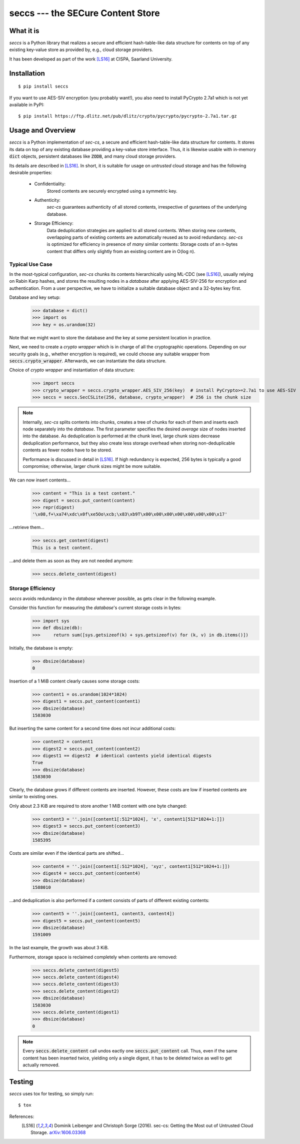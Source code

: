 ==================================
seccs --- the SECure Content Store
==================================

.. image:: https://travis-ci.org/netleibi/seccs.svg?branch=master
    :target: https://travis-ci.org/netleibi/seccs

.. image:: https://badge.fury.io/py/seccs.svg
    :target: https://badge.fury.io/py/seccs

.. image:: https://readthedocs.org/projects/seccs/badge/?version=latest
    :target: http://seccs.readthedocs.io/en/latest/?badge=latest
    :alt: Documentation Status

What it is
----------

`seccs` is a Python library that realizes a secure and efficient hash-table-like
data structure for contents on top of any existing key-value store as provided
by, e.g., cloud storage providers.

It has been developed as part of the work [LS16]_ at CISPA, Saarland University.

Installation
------------

::

   $ pip install seccs

If you want to use AES-SIV encryption (you probably want!), you also need to install PyCrypto 2.7a1 which is not yet available in PyPI::

	$ pip install https://ftp.dlitz.net/pub/dlitz/crypto/pycrypto/pycrypto-2.7a1.tar.gz

Usage and Overview
------------------

`seccs` is a Python implementation of `sec-cs`, a secure and efficient
hash-table-like data structure for contents. It stores its data on top of any
existing database providing a key-value store interface. Thus, it is likewise
usable with in-memory :code:`dict` objects, persistent databases like
:code:`ZODB`, and many cloud storage providers.

Its details are described in [LS16]_. In short, it is suitable for usage on
`untrusted` cloud storage and has the following desirable properties:

    * Confidentiality:
        Stored contents are securely encrypted using a symmetric key.
    * Authenticity:
        `sec-cs` guarantees authenticity of all stored contents,
        irrespective of gurantees of the underlying database.
    * Storage Efficiency:
        Data deduplication strategies are applied to all stored contents. When
        storing new contents, overlapping parts of existing contents are
        automatically reused as to avoid redundancy.
        `sec-cs` is optimized for efficiency in presence of `many` similar
        contents: Storage costs of an n-bytes content that differs only slightly
        from an existing content are in O(log n).

Typical Use Case
^^^^^^^^^^^^^^^^

In the most-typical configuration, `sec-cs` chunks its contents hierarchically
using ML-CDC (see [LS16]_), usually relying on Rabin Karp hashes, and stores the
resulting nodes in a `database` after applying AES-SIV-256 for encryption and
authentication. From a user perspective, we have to initialize a suitable
database object and a 32-bytes key first.

Database and key setup:
   >>> database = dict()
   >>> import os
   >>> key = os.urandom(32)

Note that we might want to store the database and the key at some persistent
location in practice.

Next, we need to create a `crypto wrapper` which is in charge of all the
cryptographic operations. Depending on our security goals (e.g., whether
encryption is required), we could choose any suitable wrapper from
:code:`seccs.crypto_wrapper`. Afterwards, we can instantiate the data structure.

Choice of `crypto wrapper` and instantiation of data structure:
   >>> import seccs
   >>> crypto_wrapper = seccs.crypto_wrapper.AES_SIV_256(key)  # install PyCrypto>=2.7a1 to use AES-SIV
   >>> seccs = seccs.SecCSLite(256, database, crypto_wrapper)  # 256 is the chunk size

.. note::

   Internally, `sec-cs` splits contents into chunks, creates a tree of chunks
   for each of them and inserts each node separately into the `database`. The
   first parameter specifies the desired `average` size of nodes inserted into
   the database. As deduplication is performed at the chunk level, large chunk
   sizes decrease deduplication performance, but they also create less storage
   overhead when storing non-deduplicable contents as fewer nodes have to be
   stored.
   
   Performance is discussed in detail in [LS16]_. If high redundancy is
   expected, 256 bytes is typically a good compromise; otherwise, larger chunk
   sizes might be more suitable.

We can now insert contents...
   >>> content = "This is a test content."
   >>> digest = seccs.put_content(content)
   >>> repr(digest)
   '\x08,f+\xa74\xdc\x0f\xe5Oo\xcb;\x83\xb9T\x00\x00\x00\x00\x00\x00\x00\x17'

...retrieve them...
   >>> seccs.get_content(digest)
   This is a test content.

...and delete them as soon as they are not needed anymore:
   >>> seccs.delete_content(digest)

Storage Efficiency
^^^^^^^^^^^^^^^^^^

`seccs` avoids redundancy in the `database` wherever possible, as gets clear
in the following example.

Consider this function for measuring the `database`'s current storage costs in bytes:
   >>> import sys
   >>> def dbsize(db):
   >>>     return sum([sys.getsizeof(k) + sys.getsizeof(v) for (k, v) in db.items()])

Initially, the database is empty:
   >>> dbsize(database)
   0

Insertion of a 1 MiB content clearly causes some storage costs:
   >>> content1 = os.urandom(1024*1024)
   >>> digest1 = seccs.put_content(content1)
   >>> dbsize(database)
   1583030

But inserting the same content for a second time does not incur additional costs:
   >>> content2 = content1
   >>> digest2 = seccs.put_content(content2)
   >>> digest1 == digest2  # identical contents yield identical digests
   True
   >>> dbsize(database)
   1583030

Clearly, the database grows if different contents are inserted. However, these
costs are low if inserted contents are similar to existing ones.

Only about 2.3 KiB are required to store another 1 MiB content with one byte changed:
   >>> content3 = ''.join([content1[:512*1024], 'x', content1[512*1024+1:]])
   >>> digest3 = seccs.put_content(content3)
   >>> dbsize(database)
   1585395

Costs are similar even if the identical parts are shifted...
   >>> content4 = ''.join([content1[:512*1024], 'xyz', content1[512*1024+1:]])
   >>> digest4 = seccs.put_content(content4)
   >>> dbsize(database)
   1588010

...and deduplication is also performed if a content consists of parts of different existing contents:
   >>> content5 = ''.join([content1, content3, content4])
   >>> digest5 = seccs.put_content(content5)
   >>> dbsize(database)
   1591009

In the last example, the growth was about 3 KiB.

Furthermore, storage space is reclaimed completely when contents are removed:
   >>> seccs.delete_content(digest5)
   >>> seccs.delete_content(digest4)
   >>> seccs.delete_content(digest3)
   >>> seccs.delete_content(digest2)
   >>> dbsize(database)
   1583030
   >>> seccs.delete_content(digest1)
   >>> dbsize(database)
   0

.. note::

   Every :code:`seccs.delete_content` call undos eactly one
   :code:`seccs.put_content` call. Thus, even if the same content has been
   inserted twice, yielding only a single digest, it has to be deleted twice as
   well to get actually removed.

Testing
-------

`seccs` uses tox for testing, so simply run:

::

   $ tox

References:
    .. [LS16] Dominik Leibenger and Christoph Sorge (2016). sec-cs: Getting the
       Most out of Untrusted Cloud Storage.
       `arXiv:1606.03368 <http://arxiv.org/abs/1606.03368>`_
